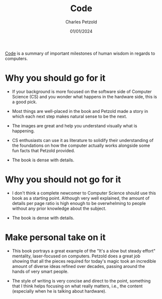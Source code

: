#+TITLE: Code
#+AUTHOR: Charles Petzold
#+DATE: 01/01/2024

[[https://www.amazon.com.br/Code-Language-Computer-Developer-Practices-ebook/dp/B00JDMPOK2/ref=sr_1_2?__mk_pt_BR=%C3%85M%C3%85%C5%BD%C3%95%C3%91&crid=AEDHNVZTF62T&keywords=code+petzold&qid=1704150030&sprefix=code+petzol%2Caps%2C257&sr=8-2][Code]] is a summary of important milestones of human wisdom in regards to computers.

* Why you should go for it

- If your background is more focused on the software side of Computer Science (CS) and you wonder
  what happens in the hardware side, this is a good pick.

- Most things are well-placed in the book and Petzold made a story in which
  each next step makes natural sense to be the next.

- The images are great and help you understand visually what is happening.

- CS enthusiasts can use it as literature to solidify their understanding of the foundations on how
  the computer actually works alongside some fun facts that Petzold provided.

- The book is dense with details.  

* Why you should not go for it

- I don't think a complete newcomer to Computer Science should use this book as a starting point.
  Although very well explained, the amount of details per page ratio is high enough to be
  overwhelming to people without any prior knowledge about the subject.

- The book is dense with details.  

* Make personal take on it

- This book portrays a great example of the "It's a slow but steady effort" mentality, laser-focused
  on computers. Petzold does a great job showing that all the pieces required for today's magic took an incredible amount of
  diverse ideas refined over decades, passing around the hands of very smart people.

- The style of writing is very concise and direct to the point, something that I think helps focusing on what really matters, i.e.,
  the content (especially when he is talking about hardware).
  
